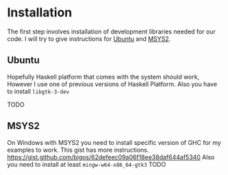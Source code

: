 * Installation
The first step involves installation of development libraries needed for our code.
I will try to give instructions for [[https://en.wikipedia.org/wiki/Ubuntu_(operating_system)][Ubuntu]] and [[http://www.msys2.org/][MSYS2]].
** Ubuntu
Hopefully Haskell platform that comes with the system should work, However I
use one of previous versions of Haskell Platform. Also you have to install
~libgtk-3-dev~

TODO
** MSYS2
On Windows with MSYS2 you need to install specific version of GHC for my
examples to work. This gist has more instructions.
https://gist.github.com/bigos/62defeec09a06f18ee38daf644af5340
Also you need to install at least ~mingw-w64-x86_64-gtk3~
TODO
